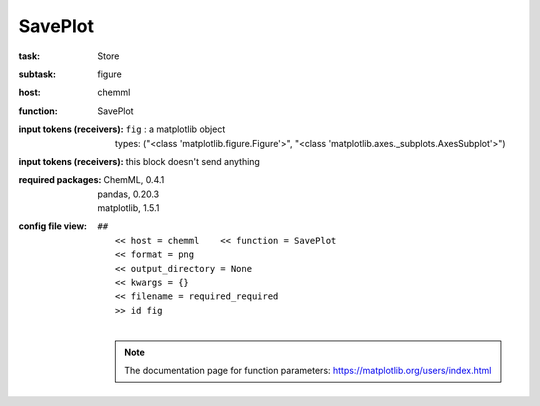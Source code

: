 .. _SavePlot:

SavePlot
=========

:task:
    | Store

:subtask:
    | figure

:host:
    | chemml

:function:
    | SavePlot

:input tokens (receivers):
    | ``fig`` : a matplotlib object
    |   types: ("<class 'matplotlib.figure.Figure'>", "<class 'matplotlib.axes._subplots.AxesSubplot'>")

:input tokens (receivers):
    |   this block doesn't send anything


:required packages:
    | ChemML, 0.4.1
    | pandas, 0.20.3
    | matplotlib, 1.5.1

:config file view:
    | ``##``
    |   ``<< host = chemml    << function = SavePlot``
    |   ``<< format = png``
    |   ``<< output_directory = None``
    |   ``<< kwargs = {}``
    |   ``<< filename = required_required``
    |   ``>> id fig``
    |
    .. note:: The documentation page for function parameters: https://matplotlib.org/users/index.html
